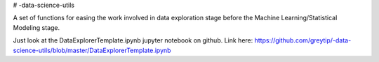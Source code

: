 # -data-science-utils

A set of functions for easing the work involved in data exploration stage before the Machine
Learning/Statistical Modeling stage.

Just look at the DataExplorerTemplate.ipynb jupyter notebook on github.
Link here: https://github.com/greytip/-data-science-utils/blob/master/DataExplorerTemplate.ipynb
